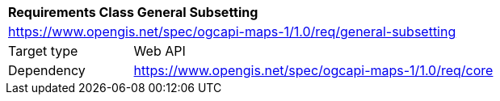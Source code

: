 [[rc_table_general-subsetting]]
[cols="1,4",width="90%"]
|===
2+|*Requirements Class General Subsetting*
2+|https://www.opengis.net/spec/ogcapi-maps-1/1.0/req/general-subsetting
|Target type |Web API
|Dependency |https://www.opengis.net/spec/ogcapi-maps-1/1.0/req/core
|===
